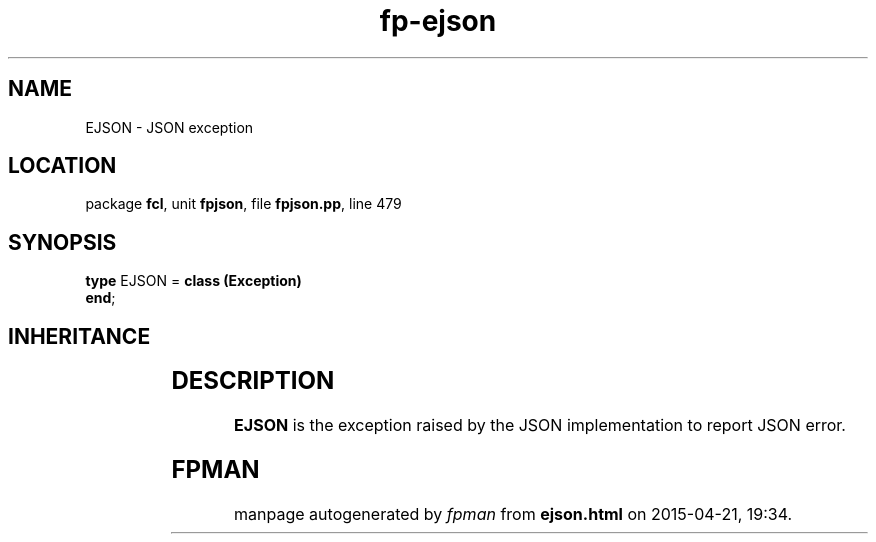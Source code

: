 .\" file autogenerated by fpman
.TH "fp-ejson" 3 "2014-03-14" "fpman" "Free Pascal Programmer's Manual"
.SH NAME
EJSON - JSON exception
.SH LOCATION
package \fBfcl\fR, unit \fBfpjson\fR, file \fBfpjson.pp\fR, line 479
.SH SYNOPSIS
\fBtype\fR EJSON = \fBclass (Exception)\fR
.br
\fBend\fR;
.SH INHERITANCE
.TS
l l
l l
l l.
\fBEJSON\fR	JSON exception
\fBException\fR	
\fBTObject\fR	
.TE
.SH DESCRIPTION
\fBEJSON\fR is the exception raised by the JSON implementation to report JSON error.


.SH FPMAN
manpage autogenerated by \fIfpman\fR from \fBejson.html\fR on 2015-04-21, 19:34.

